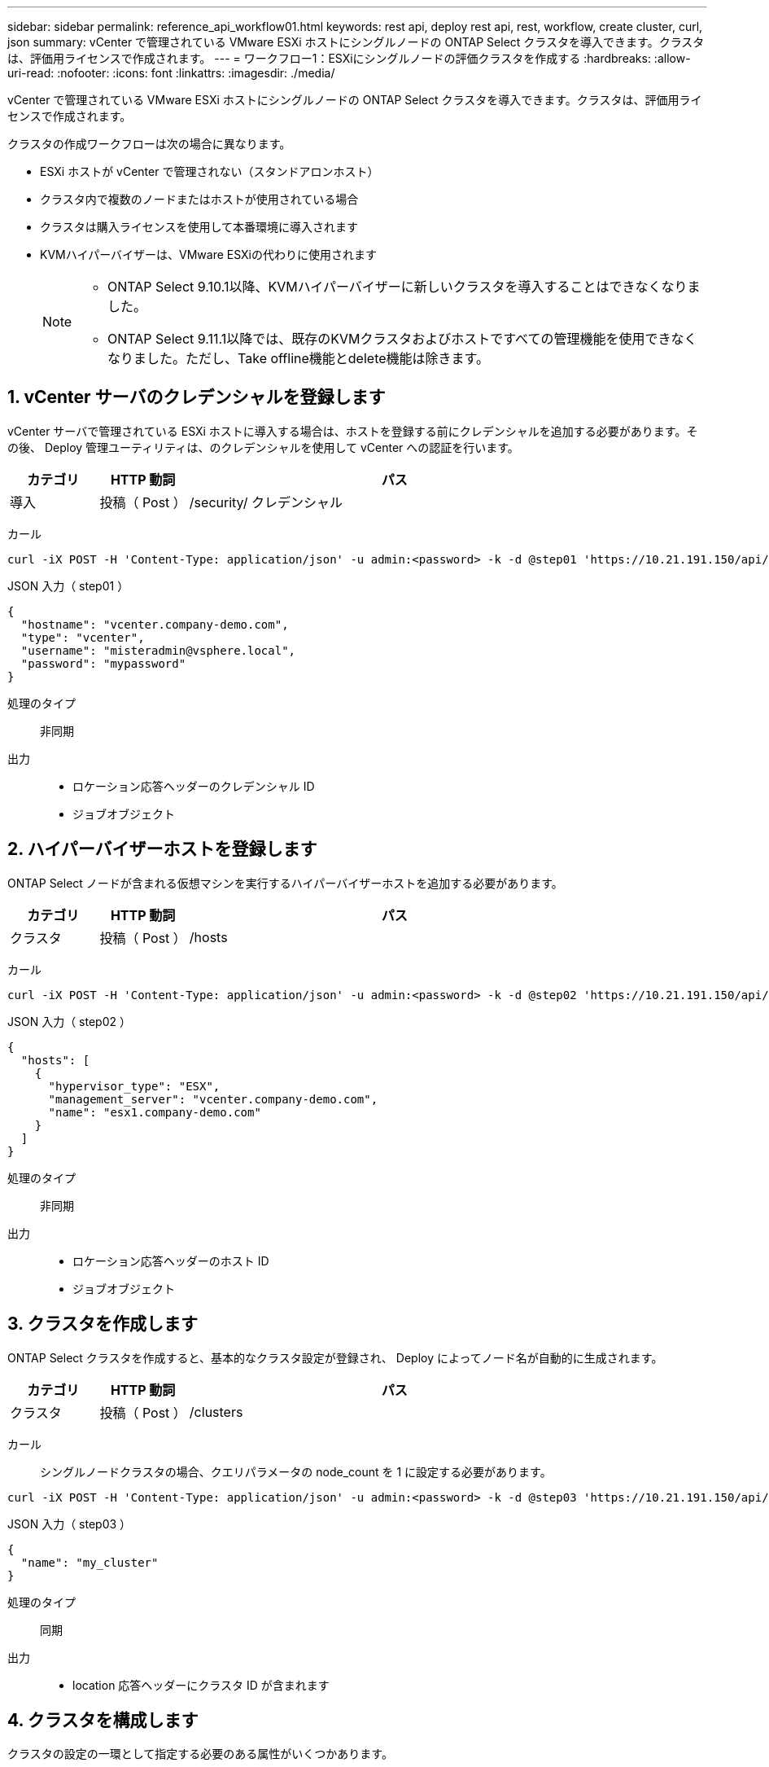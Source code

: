 ---
sidebar: sidebar 
permalink: reference_api_workflow01.html 
keywords: rest api, deploy rest api, rest, workflow, create cluster, curl, json 
summary: vCenter で管理されている VMware ESXi ホストにシングルノードの ONTAP Select クラスタを導入できます。クラスタは、評価用ライセンスで作成されます。 
---
= ワークフロー1：ESXiにシングルノードの評価クラスタを作成する
:hardbreaks:
:allow-uri-read: 
:nofooter: 
:icons: font
:linkattrs: 
:imagesdir: ./media/


[role="lead"]
vCenter で管理されている VMware ESXi ホストにシングルノードの ONTAP Select クラスタを導入できます。クラスタは、評価用ライセンスで作成されます。

クラスタの作成ワークフローは次の場合に異なります。

* ESXi ホストが vCenter で管理されない（スタンドアロンホスト）
* クラスタ内で複数のノードまたはホストが使用されている場合
* クラスタは購入ライセンスを使用して本番環境に導入されます
* KVMハイパーバイザーは、VMware ESXiの代わりに使用されます
+
[NOTE]
====
** ONTAP Select 9.10.1以降、KVMハイパーバイザーに新しいクラスタを導入することはできなくなりました。
** ONTAP Select 9.11.1以降では、既存のKVMクラスタおよびホストですべての管理機能を使用できなくなりました。ただし、Take offline機能とdelete機能は除きます。


====




== 1. vCenter サーバのクレデンシャルを登録します

vCenter サーバで管理されている ESXi ホストに導入する場合は、ホストを登録する前にクレデンシャルを追加する必要があります。その後、 Deploy 管理ユーティリティは、のクレデンシャルを使用して vCenter への認証を行います。

[cols="15,15,70"]
|===
| カテゴリ | HTTP 動詞 | パス 


| 導入 | 投稿（ Post ） | /security/ クレデンシャル 
|===
カール::


[source, curl]
----
curl -iX POST -H 'Content-Type: application/json' -u admin:<password> -k -d @step01 'https://10.21.191.150/api/security/credentials'
----
JSON 入力（ step01 ）::


[source, json]
----
{
  "hostname": "vcenter.company-demo.com",
  "type": "vcenter",
  "username": "misteradmin@vsphere.local",
  "password": "mypassword"
}
----
処理のタイプ:: 非同期
出力::
+
--
* ロケーション応答ヘッダーのクレデンシャル ID
* ジョブオブジェクト


--




== 2. ハイパーバイザーホストを登録します

ONTAP Select ノードが含まれる仮想マシンを実行するハイパーバイザーホストを追加する必要があります。

[cols="15,15,70"]
|===
| カテゴリ | HTTP 動詞 | パス 


| クラスタ | 投稿（ Post ） | /hosts 
|===
カール::


[source, curl]
----
curl -iX POST -H 'Content-Type: application/json' -u admin:<password> -k -d @step02 'https://10.21.191.150/api/hosts'
----
JSON 入力（ step02 ）::


[source, json]
----
{
  "hosts": [
    {
      "hypervisor_type": "ESX",
      "management_server": "vcenter.company-demo.com",
      "name": "esx1.company-demo.com"
    }
  ]
}
----
処理のタイプ:: 非同期
出力::
+
--
* ロケーション応答ヘッダーのホスト ID
* ジョブオブジェクト


--




== 3. クラスタを作成します

ONTAP Select クラスタを作成すると、基本的なクラスタ設定が登録され、 Deploy によってノード名が自動的に生成されます。

[cols="15,15,70"]
|===
| カテゴリ | HTTP 動詞 | パス 


| クラスタ | 投稿（ Post ） | /clusters 
|===
カール:: シングルノードクラスタの場合、クエリパラメータの node_count を 1 に設定する必要があります。


[source, curl]
----
curl -iX POST -H 'Content-Type: application/json' -u admin:<password> -k -d @step03 'https://10.21.191.150/api/clusters? node_count=1'
----
JSON 入力（ step03 ）::


[source, json]
----
{
  "name": "my_cluster"
}
----
処理のタイプ:: 同期
出力::
+
--
* location 応答ヘッダーにクラスタ ID が含まれます


--




== 4. クラスタを構成します

クラスタの設定の一環として指定する必要のある属性がいくつかあります。

[cols="15,15,70"]
|===
| カテゴリ | HTTP 動詞 | パス 


| クラスタ | パッチ | / クラスタ / ｛ cluster_id ｝ 
|===
カール:: クラスタ ID を指定する必要があります。


[source, curl]
----
curl -iX PATCH -H 'Content-Type: application/json' -u admin:<password> -k -d @step04 'https://10.21.191.150/api/clusters/CLUSTERID'
----
JSON 入力（ step04 ）::


[source, json]
----
{
  "dns_info": {
    "domains": ["lab1.company-demo.com"],
    "dns_ips": ["10.206.80.135", "10.206.80.136"]
    },
    "ontap_image_version": "9.5",
    "gateway": "10.206.80.1",
    "ip": "10.206.80.115",
    "netmask": "255.255.255.192",
    "ntp_servers": {"10.206.80.183"}
}
----
処理のタイプ:: 同期
出力:: なし




== 5. ノード名を取得します

Deploy 管理ユーティリティは、クラスタの作成時にノード ID と名前を自動的に生成します。ノードを設定する前に、割り当てられている ID を取得する必要があります。

[cols="15,15,70"]
|===
| カテゴリ | HTTP 動詞 | パス 


| クラスタ | 取得 | / クラスタ / ｛ cluster_id ｝ / ノード 
|===
カール:: クラスタ ID を指定する必要があります。


[source, curl]
----
curl -iX GET -u admin:<password> -k 'https://10.21.191.150/api/clusters/CLUSTERID/nodes?fields=id,name'
----
処理のタイプ:: 同期
出力::
+
--
* Array は、それぞれ固有の ID と名前を持つ単一のノードを記述している


--




== 6. ノードを設定します

ノードの基本設定を指定する必要があります。これは、ノードの設定に使用される最初の 3 つの API 呼び出しです。

[cols="15,15,70"]
|===
| カテゴリ | HTTP 動詞 | パス 


| クラスタ | パス | / クラスタ / ｛ cluster_id ｝ / ノード / ｛ node-id ｝ 
|===
カール:: クラスタ ID とノード ID を指定する必要があります。


[source, curl]
----
curl -iX PATCH -H 'Content-Type: application/json' -u admin:<password> -k -d @step06 'https://10.21.191.150/api/clusters/CLUSTERID/nodes/NODEID'
----
JSON 入力（手順 06 ）:: ONTAP Select ノードを実行するホスト ID を指定する必要があります。


[source, json]
----
{
  "host": {
    "id": "HOSTID"
    },
  "instance_type": "small",
  "ip": "10.206.80.101",
  "passthrough_disks": false
}
----
処理のタイプ:: 同期
出力:: なし




== 7. ノードネットワークを取得します

シングルノードクラスタ内のノードで使用されるデータネットワークと管理ネットワークを特定する必要があります。内部ネットワークはシングルノードクラスタでは使用されません。

[cols="15,15,70"]
|===
| カテゴリ | HTTP 動詞 | パス 


| クラスタ | 取得 | / クラスタ / ｛ cluster_id ｝ / ノード / ｛ node-id ｝ / ネットワーク 
|===
カール:: クラスタ ID とノード ID を指定する必要があります。


[source, curl]
----
curl -iX GET -u admin:<password> -k 'https://10.21.191.150/api/ clusters/CLUSTERID/nodes/NODEID/networks?fields=id,purpose'
----
処理のタイプ:: 同期
出力::
+
--
* 2 つのレコードの配列。各レコードは、一意の ID と目的を含め、ノードの単一のネットワークを表します


--




== 8. ノードのネットワークを設定します

データネットワークと管理ネットワークを設定する必要があります。内部ネットワークはシングルノードクラスタでは使用されません。


NOTE: 問題 次の API 呼び出しは、ネットワークごとに 2 回ずつ実行されます。

[cols="15,15,70"]
|===
| カテゴリ | HTTP 動詞 | パス 


| クラスタ | パッチ | / クラスタ / ｛ cluster_id ｝ / ノード / ｛ node-id ｝ / ネットワーク / ｛ network_id ｝ 
|===
カール:: クラスタ ID 、ノード ID 、およびネットワーク ID を指定する必要があります。


[source, curl]
----
curl -iX PATCH -H 'Content-Type: application/json' -u admin:<password> -k -d @step08 'https://10.21.191.150/api/clusters/ CLUSTERID/nodes/NODEID/networks/NETWORKID'
----
JSON 入力（ step08 ）:: ネットワークの名前を指定する必要があります。


[source, json]
----
{
  "name": "sDOT_Network"
}
----
処理のタイプ:: 同期
出力:: なし




== 9. ノードストレージプールを構成します

ノードを設定する最後の手順は、ストレージプールを接続することです。使用可能なストレージプールは、 vSphere Web Client を介して、または必要に応じて Deploy REST API を使用して確認できます。

[cols="15,15,70"]
|===
| カテゴリ | HTTP 動詞 | パス 


| クラスタ | パッチ | / クラスタ / ｛ cluster_id ｝ / ノード / ｛ node-id ｝ / ネットワーク / ｛ network_id ｝ 
|===
カール:: クラスタ ID 、ノード ID 、およびネットワーク ID を指定する必要があります。


[source, curl]
----
curl -iX PATCH -H 'Content-Type: application/json' -u admin:<password> -k -d @step09 'https://10.21.191.150/api/clusters/ CLUSTERID/nodes/NODEID'
----
JSON 入力（ step09 ）:: プールの容量は 2TB です。


[source, json]
----
{
  "pool_array": [
    {
      "name": "sDOT-01",
      "capacity": 2147483648000
    }
  ]
}
----
処理のタイプ:: 同期
出力:: なし




== 10. クラスタを導入します

クラスタとノードの設定が完了したら、クラスタを導入できます。

[cols="15,15,70"]
|===
| カテゴリ | HTTP 動詞 | パス 


| クラスタ | 投稿（ Post ） | / クラスタ / ｛ cluster_id ｝ / 導入してください 
|===
カール:: クラスタ ID を指定する必要があります。


[source, curl]
----
curl -iX POST -H 'Content-Type: application/json' -u admin:<password> -k -d @step10 'https://10.21.191.150/api/clusters/CLUSTERID/deploy'
----
JSON 入力（手順 10 ）:: ONTAP 管理者アカウントのパスワードを指定する必要があります。


[source, json]
----
{
  "ontap_credentials": {
    "password": "mypassword"
  }
}
----
処理のタイプ:: 非同期
出力::
+
--
* ジョブオブジェクト


--

